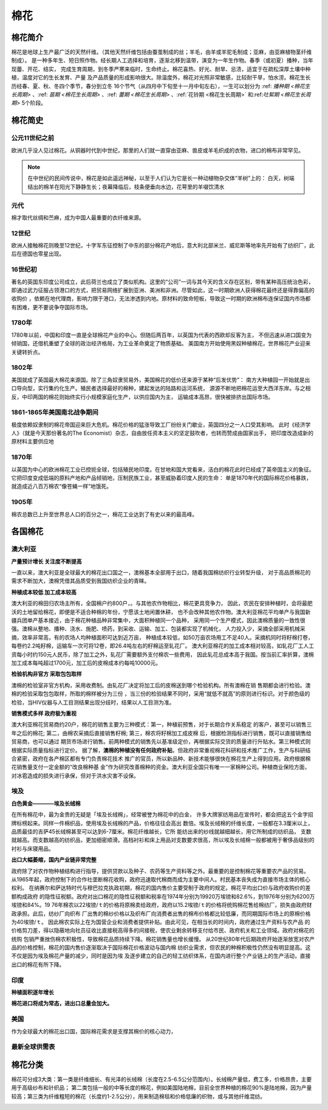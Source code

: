 棉花
=================================

棉花简介
-------------

棉花是地球上生产最广泛的天然纤维。（其他天然纤维包括由蚕茧制成的丝；羊毛，由羊或羊驼毛制成；亚麻，由亚麻植物茎纤维制成）。
是一种多年生、短日照作物。经长期人工选择和培育，逐渐北移到温带，演变为一年生作物。春季（或初夏）播种，当年现蕾、开花、结实，
完成生育周期，到冬季严寒来临时，生命终止。棉花喜热、好光、耐旱、忌渍，适宜于在疏松深厚土壤中种植，温度对它的生长发育、产量
及产品质量的形成影响很大。除温度外，棉花对光照非常敏感，比较耐干旱，怕水涝。棉花生长历经春、夏、秋、冬四个季节，春分到立冬
16个节气（从四月中下旬至十一月中旬左右），一生可以划分为 :ref: `播种期 <棉花生长周期>` 、:ref: `苗期 <棉花生长周期>` 、:ref: `蕾期 <棉花生长周期>` 
、:ref:`花铃期 <棉花生长周期>` 和:ref:`吐絮期 <棉花生长周期>` 5个阶段。


.. image:: /photos/棉花开花结果.jpg

棉花简史
-------------

公元11世纪之前
^^^^^^^^^^^^^

欧洲几乎没人见过棉花。从铜器时代到中世纪，那里的人们就一直穿由亚麻、兽皮或羊毛织成的衣物，进口的棉布非常罕见。

.. note::

	在中世纪的民间传说中，棉花是如此遥远神秘，以至于人们认为它是长一种动植物杂交体“羊树”上的：
	白天，树端结出的棉羊在阳光下静静生长；夜幕降临后，枝条便垂向水边，花萼里的羊啜饮清水

元代
^^^^^^^^^^^^^
棉才取代丝绸和苎麻，成为中国人最重要的衣纤维来源。	

12世纪
^^^^^^^^^^^^^
欧洲人接触棉花则晚至12世纪，十字军东征控制了中东的部分棉花产地后，意大利北部米兰、威尼斯等地率先开始有了纺织厂，此后在德国也零星出现。

16世纪初
^^^^^^^^^^^^^
著名的英国东印度公司成立，此后荷兰也成立了类似机构。这里的“公司”一词与其今天的含义存在区别，带有某种高压统治色彩，
即通过武力征服占领港口的方式，把贸易网络扩展到亚洲、美洲和非洲。尽管如此，这一时期欧洲人获得棉花最终还是得靠偏高的收购价
，依赖在地代理商，影响力限于港口，无法渗透到内地。原材料的致命短板，导致这一时期的欧洲棉布连保证国内市场都有困难，更不要说争夺国际市场。
	
1780年
^^^^^^^^^^^^^
1780年以前，中国和印度一直是全球棉花产业的中心。但随后两百年，以英国为代表的西欧却反客为主，
不但迅速从进口国变为倾销国，还借机重塑了全球的政治经济格局，为工业革命奠定了物质基础。
美国南方开始使用黑奴种植棉花，世界棉花产业迎来关键转折点。

1802年
^^^^^^^^^^^^^

美国就成了英国最大棉花来源国。除了三角奴隶贸易外，美国棉花的低价还来源于某种“后发优势”：
南方大种植园一开始就是出口导向型，实行集约化生产。殖民者选择最好的棉种，建起发达的陆路和运河系统，
源源不断地把棉花运至大西洋东岸。与之相反，中印两国的棉花则始终实行小规模家庭化生产，以供应国内为主，
运输成本高昂，很快被排挤出国际市场。


1861-1865年美国南北战争期间
^^^^^^^^^^^^^

极度依赖奴隶制的棉花帝国迎来巨大危机。棉花价格的猛涨导致工厂纷纷关门歇业，英国四分之一人口受其影响。
此时《经济学人》（就是今天那份著名的The Economist）杂志，自由放任资本主义的坚定鼓吹者，也转而赞成由国家出手，
把印度改造成新的原材料主要供应地

1870年
^^^^^^^^^^^^^

以英国为中心的欧洲棉花工业已控扼全球，包括殖民地印度。在甘地和国大党看来，洁白的棉花此时已经成了英帝国主义的象征。
它把印度变成低端的原料产地和产品倾销地，压制民族工业，甚至威胁着印度人民的生命：
单是1870年代的国际棉花价格暴跌，就造成近八百万棉农“像苍蝇一样”地饿死。

1905年
^^^^^^^^^^^^^

棉农总数已上升至世界总人口的百分之一，棉花工业达到了有史以来的最高峰。


各国棉花
-------------

澳大利亚
^^^^^^^^^^^^^

**产量预计增长 关注度不断提高**

一直以来，澳大利亚是全球最大的棉花出口国之一，澳棉基本全部用于出口，随着我国棉纺织行业转型升级，
对于高品质棉花的需求不断加大，澳棉凭借其品质受到我国纺织企业的青睐。

**种植成本较低 加工成本较高**

澳大利亚的棉田归农场主所有，全国棉户约800户，。与其他农作物相比，棉花更具竞争力，
因此，农民在安排种植时，会将最肥沃的土地留给棉花，即便是不适合种棉的年份，宁愿该土地闲置休耕，
也不会改种其他农作物。澳大利亚棉花平均单产与我国新疆兵团单产基本接近，由于棉花种植品种非常集中，大面积种植同一个品种，
采用同一个生产模式，因此澳棉质量的一致性很强。澳棉从整地、播种、浇水、施肥、喷药，到采收、运输、加工、包装都实现了机械化，
人力投入少，采摘全部采用机械采摘，效率非常高，有的农场人均种植面积可达到近万亩，
种植成本较低，如50万亩农场用工不足40人。采摘机同时将籽棉打卷，每卷约2.2吨籽棉，运输车一次可将12卷，即26.4吨左右的籽棉运至轧花厂。
澳大利亚棉花的加工成本相对较高，如轧花厂工人工资每小时约150元人民币，除了加工之外，轧花厂需要额外支付棉农一些费用，
因此轧花总成本高于我国。按当前汇率折算，澳棉加工成本每吨超过1700元，加工后的皮棉成本约每吨10000元。

**检验机构非官方 采取包包取样**

澳棉的检验室非官方机构，采用收费制。由轧花厂决定将加工后的皮棉送到哪个检验机构。所有澳棉在销
售期都会进行检验。澳棉的检验采取包包取样，所取的棉样被分为三份
，当三份的检验结果不同时，采用“就低不就高”的原则进行标识。对于颜色级的检验，当HIV仪器与人工目测结果出现分歧时，结果以人工目测为准。

**销售模式多样 政府极为重视**

澳大利亚棉花贸易商约20户，棉花的销售主要为三种模式：第一，种植前预售，对于长期合作关系稳定
的客户，甚至可以销售三年之后的棉花; 第二，由棉农采摘后直接销售籽棉; 第三，棉农将籽棉加工成皮棉
后，根据检测指标进行销售，既可以直接销售给贸易商，也可以通过
期货市场进行销售。前两种模式的销售先以基准级定价，再根据实际交货的质量进行升贴水。第三种模式则根据实际质量指标进行定价。
据了解，**澳棉的种植没有任何政府补贴**，但政府非常重视棉花科研和技术推广工作，生产与科研结合紧密，政府在各产棉区都有专门负责棉花技术
推广的官员，所以新品种、新技术能够很快在棉花生产上得到应用。政府根据棉花销售量支付一定金额的“改良棉种基
金”作为研究改善棉种的资金。澳大利亚全国只有唯一一家棉种公司。种植商业保险方面，对冰雹造成的损失进行承保，但对于洪水灾害不设保。

埃及
^^^^^^^^^^^^^

**白色黄金————埃及长绒棉**

在所有棉花中，最为金贵的无疑是「埃及长绒棉」，经常被誉为棉花中的白金，
许多大牌家纺用品在宣传时，都会把这五个金字招牌标榜起来。同样一件棉织品，使用埃及长绒棉的产品，价格往往会高出
数倍。埃及长绒棉的纤维长度，一般都在3.3厘米以上，品质最佳的吉萨45长绒棉甚至可以达到6-7厘米。棉花纤维越长，它所
能纺出来的纱线就越细越长，用它所制成的纺织品，
支数就越高。而支数越高的纺织品，更加细密顺滑。高档衬衫和床上用品对支数要求很高，所以埃及长绒棉一般都被用于奢侈品级别的衬衫与床寝用品。

**出口大幅萎缩，国内产业链非常完整**

政府除了对农作物种植结构进行指导，提供贷款以及种子、农药等生产资料等之外。最重要的是控制棉花等重要农产品的贸易。
从1965年起，政府控制下的合作社垄断棉花收购，政府迅速取代棉商而成为主要中间人。村民基本丧失成为直接市场主体的核心权利。
在纳赛尔和萨达特时代与穆巴拉克执政初期，棉花的国内售价主要受制于政府的规定。棉花平均出口价与政府收购价的差额构成政府
的隐性征税额。政府对出口棉花的隐性征税额和税率在1974年分别为19920万埃镑和82.6%，到1976年分别为6200万埃镑和84%。19
76年棉农以22埃镑/ｔ的价格将原棉卖给政府，政府以15.2埃镑/ｔ的价格将统购棉花售给棉纺厂，损失由政府财政承担。此后，纺纱厂向织布
厂出售的棉纱价格以及织布厂向消费者出售的棉布价格都比较低廉，而同期国际市场上的原棉价格为40埃镑/ｔ。
因此棉农实际上在为国营企业和消费者提供补贴。由此可见，在相当长的时间内，政府通过生产资料与农产品
的价格剪刀差，得以隐蔽地向社员征收比直接税高得多的间接税，使农业剩余转移支付给市民、政府机关和工业领域。政府对棉花的统购
包销严重挫伤棉农积极性，导致棉花品质持续下降。棉花销售量也增长缓慢。
从20世纪80年代后期政府开始逐渐放宽对农产品的价格控制，棉花的国内售价逐渐取决于国际棉花价格波动与国内棉
纺织业需求，但农民的种棉积极性仍然没有明显提高。这不仅是因为埃及棉花产量的减少，同时是因为埃
及逐步建立的自己的轻工纺织体系，在国内进行整个产业链上的生产活动，直接出口的棉花有所下降。

印度
^^^^^^^^^^^^^

**种植面积逐年增长**

**棉花进口将成为常态，进出口总量会加大。**


美国
^^^^^^^^^^^^^

作为全球最大的棉花出口国，国际棉花需求是支撑其棉价的核心动力，

最新全球供需表
^^^^^^^^^^^^^

.. image:: /photos/全球201805月供需1.jpg
.. image:: /photos/全球201805月供需2.jpg

棉花分类
-------------
棉花可分成3大类：第一类是纤维细长、有光泽的长绒棉（长度在2.5-6.5公分范围内）。长绒棉产量低，费工多，价格昂贵，主要用于高级纱布和针织品；
第二类包括一般的中等长度的棉花，例如美国陆地棉，目前全世界种植的棉花90%是陆地棉，因为产量较高；第三类为纤维粗短的棉花（长度约1-2.5公分），用来制造棉毯和价格低廉的织物，或与其他纤维混纺。

.. image:: /photos/棉花种类.jpg
